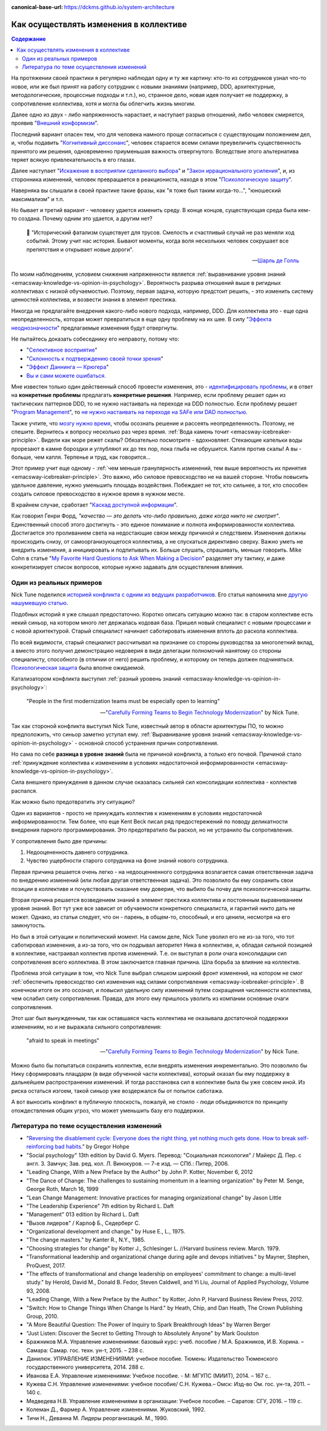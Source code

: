 :canonical-base-url: https://dckms.github.io/system-architecture

.. index:: Soft Skills

.. index::
   single: Cognitive Bias; in Change-making
   single: Change-making; in psychology
   :name: emacsway-change-making-in-psychology

=======================================
Как осуществлять изменения в коллективе
=======================================

.. sectionauthor:: Ivan Zakrevsky

.. contents:: Содержание

На протяжении своей практики я регулярно наблюдал одну и ту же картину: кто-то из сотрудников узнал что-то новое, или же был принят на работу сотрудник с новыми знаниями (например, DDD, архитектурные, методологические, процессные подходы и т.п.), но, странное дело, новая идея получает не поддержку, а сопротивление коллектива, хотя и могла бы облегчить жизнь многим.

Далее одно из двух - либо напряженность нарастает, и наступает разрыв отношений, либо человек смиряется, проявив "`Внешний конформизм <https://ru.wikipedia.org/wiki/%D0%9A%D0%BE%D0%BD%D1%84%D0%BE%D1%80%D0%BC%D0%BD%D0%BE%D1%81%D1%82%D1%8C>`__".

Последний вариант опасен тем, что для человека намного проще согласиться с существующим положением дел, и, чтобы подавить "`Когнитивный диссонанс <https://ru.wikipedia.org/wiki/%D0%9A%D0%BE%D0%B3%D0%BD%D0%B8%D1%82%D0%B8%D0%B2%D0%BD%D1%8B%D0%B9_%D0%B4%D0%B8%D1%81%D1%81%D0%BE%D0%BD%D0%B0%D0%BD%D1%81>`__", человек старается всеми силами преувеличить существенность принятого им решения, одновременно приуменьшая важность отвергнутого.
Вследствие этого альтернатива теряет всякую привлекательность в его глазах.

Далее наступает "`Искажение в восприятии сделанного выбора <https://ru.wikipedia.org/wiki/%D0%98%D1%81%D0%BA%D0%B0%D0%B6%D0%B5%D0%BD%D0%B8%D0%B5_%D0%B2_%D0%B2%D0%BE%D1%81%D0%BF%D1%80%D0%B8%D1%8F%D1%82%D0%B8%D0%B8_%D1%81%D0%B4%D0%B5%D0%BB%D0%B0%D0%BD%D0%BD%D0%BE%D0%B3%D0%BE_%D0%B2%D1%8B%D0%B1%D0%BE%D1%80%D0%B0>`__" и "`Закон иррационального усиления <https://ru.wikipedia.org/wiki/%D0%98%D1%80%D1%80%D0%B0%D1%86%D0%B8%D0%BE%D0%BD%D0%B0%D0%BB%D1%8C%D0%BD%D0%BE%D0%B5_%D1%83%D1%81%D0%B8%D0%BB%D0%B5%D0%BD%D0%B8%D0%B5>`__", и, из сторонника изменений, человек превращается в реакциониста, находя в этом "`Психологическую защиту <https://ru.wikipedia.org/wiki/%D0%97%D0%B0%D1%89%D0%B8%D1%82%D0%BD%D1%8B%D0%B9_%D0%BC%D0%B5%D1%85%D0%B0%D0%BD%D0%B8%D0%B7%D0%BC>`__".

Наверняка вы слышали в своей практике такие фразы, как "я тоже был таким когда-то...", "юношеский максимализм" и т.п.

Но бывает и третий вариант - человеку удается изменить среду.
В конце концов, существующая среда была кем-то создана.
Почему одним это удается, а другим нет?

    📝 "Исторический фатализм существует для трусов.
    Смелость и счастливый случай не раз меняли ход событий.
    Этому учит нас история.
    Бывают моменты, когда воля нескольких человек сокрушает все препятствия и открывает новые дороги".

    -- `Шарль де Голль <https://topwar.ru/28631-general-sharl-de-goll.html>`__

По моим наблюдениям, условием снижения напряженности является :ref:`выравнивание уровня знаний <emacsway-knowledge-vs-opinion-in-psychology>`.
Вероятность разрыва отношений выше в ригидных коллективах с низкой обучаемостью.
Поэтому, первая задача, которую предстоит решить, - это изменить систему ценностей коллектива, и возвести знания в элемент престижа.

Никогда не предлагайте внедрения какого-либо нового подхода, например, DDD.
Для коллектива это - еще одна неопределенность, которая может превратиться в еще одну проблему на их шее.
В силу "`Эффекта неоднозначности <https://ru.wikipedia.org/wiki/%D0%AD%D1%84%D1%84%D0%B5%D0%BA%D1%82_%D0%BD%D0%B5%D0%BE%D0%B4%D0%BD%D0%BE%D0%B7%D0%BD%D0%B0%D1%87%D0%BD%D0%BE%D1%81%D1%82%D0%B8>`__" предлагаемые изменения будут отвергнуты.

Не пытайтесь доказать собеседнику его неправоту, потому что:

- "`Селективное восприятие <https://ru.wikipedia.org/wiki/%D0%A1%D0%B5%D0%BB%D0%B5%D0%BA%D1%82%D0%B8%D0%B2%D0%BD%D0%BE%D0%B5_%D0%B2%D0%BE%D1%81%D0%BF%D1%80%D0%B8%D1%8F%D1%82%D0%B8%D0%B5>`__"
- "`Склонность к подтверждению своей точки зрения <https://ru.wikipedia.org/wiki/%D0%A1%D0%BA%D0%BB%D0%BE%D0%BD%D0%BD%D0%BE%D1%81%D1%82%D1%8C_%D0%BA_%D0%BF%D0%BE%D0%B4%D1%82%D0%B2%D0%B5%D1%80%D0%B6%D0%B4%D0%B5%D0%BD%D0%B8%D1%8E_%D1%81%D0%B2%D0%BE%D0%B5%D0%B9_%D1%82%D0%BE%D1%87%D0%BA%D0%B8_%D0%B7%D1%80%D0%B5%D0%BD%D0%B8%D1%8F>`__"
- "`Эффект Даннинга — Крюгера <https://ru.wikipedia.org/wiki/%D0%AD%D1%84%D1%84%D0%B5%D0%BA%D1%82_%D0%94%D0%B0%D0%BD%D0%BD%D0%B8%D0%BD%D0%B3%D0%B0_%E2%80%94_%D0%9A%D1%80%D1%8E%D0%B3%D0%B5%D1%80%D0%B0>`__"
- `Вы и сами можете ошибаться. <https://architectelevator.com/strategy/always-be-right/>`__

Мне известен только один действенный способ провести изменения, это - `идентифицировать проблемы <https://less.works/ru/less/principles/systems-thinking.html>`__, и в ответ на **конкретные проблемы** предлагать **конкретные решения**.
Например, если проблему решает один из тактических паттернов DDD, то не нужно настаивать на переходе на DDD полностью.
Если проблему решает "`Program Management <https://www.pmi.org/disciplined-agile/lifecycle/program>`__", то `не нужно настаивать на переходе на SAFe или DAD полностью <https://www.scrum.org/resources/blog/scaling-scrum-nexus-and-kanban>`__.

Также учтите, что `мозгу нужно время <https://www.hindawi.com/journals/np/2009/482696/>`__, чтобы осознать решение и рассеять неопределенность.
Поэтому, не спешите.
Вернитесь к вопросу несколько раз через время.
:ref:`Вода камень точит <emacsway-icebreaker-principle>`.
Видели как море режет скалы?
Обязательно посмотрите - вдохновляет.
Стекающие капельки воды прорезают в камне бороздки и углубляют их до тех пор, пока глыба не обрушится.
Капля против скалы!
А вы - больше, чем капля.
Терпенье и труд, как говорится...

Этот пример учит еще одному - :ref:`чем меньше гранулярность изменений, тем выше вероятность их принятия <emacsway-icebreaker-principle>`.
Это важно, ибо силовое превосходство не на вашей стороне.
Чтобы повысить удельное давление, нужно уменьшить площадь воздействия.
Побеждает не тот, кто сильнее, а тот, кто способен создать силовое превосходство в нужное время в нужном месте.

В крайнем случае, сработает "`Каскад доступной информации <https://ru.wikipedia.org/wiki/%D0%9A%D0%B0%D1%81%D0%BA%D0%B0%D0%B4_%D0%B4%D0%BE%D1%81%D1%82%D1%83%D0%BF%D0%BD%D0%BE%D0%B9_%D0%B8%D0%BD%D1%84%D0%BE%D1%80%D0%BC%D0%B0%D1%86%D0%B8%D0%B8>`__".

Как говорил Генри Форд, *"качество — это делать что-либо правильно, даже когда никто не смотрит"*.
Единственный способ этого достигнуть - это единое понимание и полнота информированности коллектива.
Достигается это проливанием света на недостающие связи между причиной и следствием.
Изменения должны происходить снизу, от самоорганизующегося коллектива, а не спускаться директивно сверху.
Важно уметь не внедрить изменения, а инициировать и подпитывать их.
Больше слушать, спрашивать, меньше говорить.
Mike Cohn в статье "`My Favorite Hard Questions to Ask When Making a Decision <https://www.mountaingoatsoftware.com/blog/my-favorite-hard-questions-to-ask-when-making-a-decision>`__" разделяет эту тактику, и даже конкретизирует список вопросов, которые нужно задавать для осуществления влияния.


Один из реальных примеров
=========================

Nick Tune поделился `историей конфликта с одним из ведущих разработчиков <https://medium.com/nick-tune-tech-strategy-blog/carefully-forming-teams-to-begin-technology-modernization-f4aa3e776e1f>`__.
Его статья напомнила мне `другую нашумевшую статью <https://ain.ua/ru/2017/10/17/we-fired-our-rick/>`__.

Подобных историй я уже слышал предостаточно.
Коротко описать ситуацию можно так: в старом коллективе есть некий синьор, на котором много лет держалась кодовая база.
Пришел новый специалист с новыми процессами и с новой архитектурой.
Старый специалист начинает саботировать изменения вплоть до раскола коллектива.

По всей видимости, старый специалист рассчитывал на признание со стороны руководства за многолетний вклад, а вместо этого получил демонстрацию недоверия в виде делегации полномочий нанятому со стороны специалисту, способного (в отличии от него) решить проблему, и которому он теперь должен подчиняться.
`Психологическая защита <https://ru.wikipedia.org/wiki/%D0%97%D0%B0%D1%89%D0%B8%D1%82%D0%BD%D1%8B%D0%B9_%D0%BC%D0%B5%D1%85%D0%B0%D0%BD%D0%B8%D0%B7%D0%BC>`__ была вполне ожидаемой.

Катализатором конфликта выступил :ref:`разный уровень знаний <emacsway-knowledge-vs-opinion-in-psychology>`:

    "People in the first modernization teams must be especially open to learning"

    -- "`Carefully Forming Teams to Begin Technology Modernization  <https://medium.com/nick-tune-tech-strategy-blog/carefully-forming-teams-to-begin-technology-modernization-f4aa3e776e1f>`__" by Nick Tune.

Так как стороной конфликта выступил Nick Tune, известный автор в области архитектуры ПО, то можно предположить, что синьор заметно уступал ему.
:ref:`Выравнивание уровня знаний <emacsway-knowledge-vs-opinion-in-psychology>` - основной способ устранения причин сопротивления.

Но сама по себе **разница в уровне знаний** была не причиной конфликта, а только его почвой.
Причиной стало :ref:`принуждение коллектива к изменениям в условиях недостаточной информированности <emacsway-knowledge-vs-opinion-in-psychology>`.

Сила внешнего принуждения в данном случае оказалась сильней сил консолидации коллектива - коллектив распался.

Как можно было предотвратить эту ситуацию?

Один из вариантов - просто не принуждать коллектив к изменениям в условиях недостаточной информированности.
Тем более, что еще Kent Beck писал ряд предостережений по поводу деликатности внедрения парного программирования.
Это предотвратило бы раскол, но не устранило бы сопротивления.

У сопротивления было две причины:

1. Недооцененность давнего сотрудника.
2. Чувство ущербности старого сотрудника на фоне знаний нового сотрудника.

Первая причина решается очень легко - на недооценненного сотрудника возлагается самая ответственная задача по внедрению изменений (или любая другая ответственная задача).
Это позволило бы ему сохранить свои позиции в коллективе и почувствовать оказание ему доверия, что выбило бы почву для психологической защиты.

Вторая причина решается возведением знаний в элемент престижа коллектива и постоянным выравниванием уровня знаний.
Вот тут уже все зависит от обучаемости конкретного специалиста, и гарантий никто дать не может.
Однако, из статьи следует, что он - парень, в общем-то, способный, и его ценили, несмотря на его замкнутость.

Но был в этой ситуации и политический момент.
На самом деле, Nick Tune уволил его не из-за того, что тот саботировал изменения, а из-за того, что он подрывал авторитет Ника в коллективе, и, обладая сильной позицией в коллективе, настраивал коллектив против изменений.
Т.е. он выступал в роли очага консолидации сил сопротивления всего коллектива.
В этом заключается главная причина.
Шла борьба за влияние на коллектив.

Проблема этой ситуации в том, что Nick Tune выбрал слишком широкий фронт изменений, на котором не смог :ref:`обеспечить превосходство сил изменения над силами сопротивления <emacsway-icebreaker-principle>`.
В конечном итоге он это осознал, и повысил удельную силу изменений путем сокращения численности коллектива, чем ослабил силу сопротивления.
Правда, для этого ему пришлось уволить из компании основные очаги сопротивления.

Этот шаг был вынужденным, так как оставшаяся часть коллектива не оказывала достаточной поддержки изменениям, но и не выражала сильного сопротивления:

    "afraid to speak in meetings"

    -- "`Carefully Forming Teams to Begin Technology Modernization  <https://medium.com/nick-tune-tech-strategy-blog/carefully-forming-teams-to-begin-technology-modernization-f4aa3e776e1f>`__" by Nick Tune.

Можно было бы попытаться сохранить коллектив, если внедрять изменения инкрементально.
Это позволило бы Нику сформировать плацдарм (в виде обученной части коллектива), который оказал бы ему поддержку в дальнейшем распространении изменений.
И тогда расстановка сил в коллективе была бы уже совсем иной.
Из риска остаться изгоем, такой синьор уже воздержался бы от попыток саботажа.

А вот выносить конфликт в публичную плоскость, пожалуй, не стоило - люди объединяются по принципу отождествления общих угроз, что может уменьшить базу его поддержки.


.. index::
   single: Literature; in Change-making
   :name: emacsway-change-making-literature

Литература по теме осуществления изменений
==========================================

- "`Reversing the disablement cycle: Everyone does the right thing, yet nothing much gets done. How to break self-reinforcing bad habits. <https://architectelevator.com/transformation/reversing-disablement-cycle/>`__" by Gregor Hohpe
- "Social psychology" 13th edition by David G. Myers. Перевод: "Социальная психология" / Майерс Д. Пер. с англ. З. Замчук; Зав. ред. кол. Л. Винокуров. — 7-е изд. — СПб.: Питер, 2006.
- "Leading Change, With a New Preface by the Author" by John P. Kotter, November 6, 2012
- "The Dance of Change: The challenges to sustaining momentum in a learning organization" by Peter M. Senge, George Roth, March 16, 1999
- "Lean Change Management: Innovative practices for managing organizational change" by Jason Little
- "The Leadership Experience" 7th edition by Richard L. Daft
- "Management" 013 edition by Richard L. Daft
- "Вызов лидеров" / Карлоф Б., Седерберг С.
- "Organizational development and change." by Huse E., L., 1975.
- "The change masters." by Kanter R., N.Y., 1985.
- "Choosing strategies for change" by Kotter J., Schlesinger L. //Harvard business review. March. 1979. 
- "Transformational leadership and organizational change during agile and devops initiatives." by Mayner, Stephen, ProQuest, 2017.
- "The effects of transformational and change leadership on employees' commitment to change: a multi-level study." by Herold, David M., Donald B. Fedor, Steven Caldwell, and Yi Liu, Journal of Applied Psychology, Volume 93, 2008.
- "Leading Change, With a New Preface by the Author." by Kotter, John P, Harvard Business Review Press, 2012.
- "Switch: How to Change Things When Change Is Hard." by Heath, Chip, and Dan Heath, The Crown Publishing Group, 2010.

- "A More Beautiful Question: The Power of Inquiry to Spark Breakthrough Ideas" by Warren Berger
- "Just Listen: Discover the Secret to Getting Through to Absolutely Anyone" by Mark Goulston

- Бражников М.А. Управление изменениями: базовый курс: учеб. пособие / М.А. Бражников, И.В. Хорина. – Самара: Самар. гос. техн. ун-т, 2015. – 238 с.
- Данилюк. УПРАВЛЕНИЕ ИЗМЕНЕНИЯМИ: учебное пособие. Тюмень: Издательство Тюменского государственного университета, 2014. 288 с.
- Иванова Е.А. Управление изменениями: Учебное пособие. - М: МГУПС (МИИТ), 2014. – 167 с..
- Кужева С.Н. Управление изменениями: учебное пособие/ С.Н. Кужева.– Омск: Изд-во Ом. гос. ун-та, 2011. – 140 с.
- Медведева Н.В. Управление изменениями в организации: Учебное пособие. – Саратов: СГУ, 2016. – 119 с.
- Колеман Д., Фармер А. Управление изменениями. Жуковский, 1992.
- Тичи Н., Деванна М. Лидеры реорганизаций. М., 1990.


.. seealso::

   - ":ref:`emacsway-icebreaker-principle`"
   - ":ref:`emacsway-knowledge-vs-opinion-in-psychology`"

